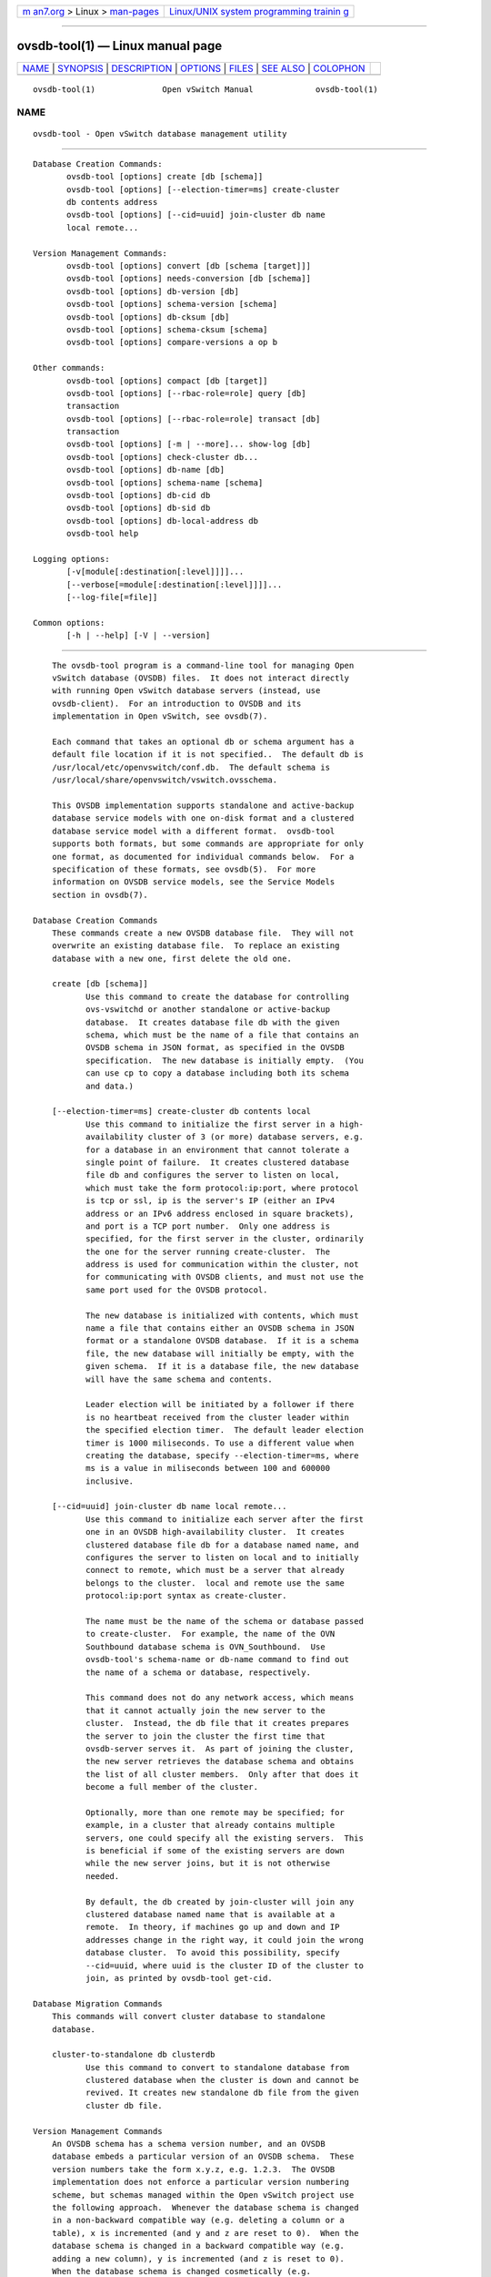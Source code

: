 .. container:: page-top

.. container:: nav-bar

   +----------------------------------+----------------------------------+
   | `m                               | `Linux/UNIX system programming   |
   | an7.org <../../../index.html>`__ | trainin                          |
   | > Linux >                        | g <http://man7.org/training/>`__ |
   | `man-pages <../index.html>`__    |                                  |
   +----------------------------------+----------------------------------+

--------------

ovsdb-tool(1) — Linux manual page
=================================

+-----------------------------------+-----------------------------------+
| `NAME <#NAME>`__ \|               |                                   |
| `SYNOPSIS <#SYNOPSIS>`__ \|       |                                   |
| `DESCRIPTION <#DESCRIPTION>`__ \| |                                   |
| `OPTIONS <#OPTIONS>`__ \|         |                                   |
| `FILES <#FILES>`__ \|             |                                   |
| `SEE ALSO <#SEE_ALSO>`__ \|       |                                   |
| `COLOPHON <#COLOPHON>`__          |                                   |
+-----------------------------------+-----------------------------------+
| .. container:: man-search-box     |                                   |
+-----------------------------------+-----------------------------------+

::

   ovsdb-tool(1)              Open vSwitch Manual             ovsdb-tool(1)

NAME
-------------------------------------------------

::

          ovsdb-tool - Open vSwitch database management utility


---------------------------------------------------------

::

          Database Creation Commands:
                 ovsdb-tool [options] create [db [schema]]
                 ovsdb-tool [options] [--election-timer=ms] create-cluster
                 db contents address
                 ovsdb-tool [options] [--cid=uuid] join-cluster db name
                 local remote...

          Version Management Commands:
                 ovsdb-tool [options] convert [db [schema [target]]]
                 ovsdb-tool [options] needs-conversion [db [schema]]
                 ovsdb-tool [options] db-version [db]
                 ovsdb-tool [options] schema-version [schema]
                 ovsdb-tool [options] db-cksum [db]
                 ovsdb-tool [options] schema-cksum [schema]
                 ovsdb-tool [options] compare-versions a op b

          Other commands:
                 ovsdb-tool [options] compact [db [target]]
                 ovsdb-tool [options] [--rbac-role=role] query [db]
                 transaction
                 ovsdb-tool [options] [--rbac-role=role] transact [db]
                 transaction
                 ovsdb-tool [options] [-m | --more]... show-log [db]
                 ovsdb-tool [options] check-cluster db...
                 ovsdb-tool [options] db-name [db]
                 ovsdb-tool [options] schema-name [schema]
                 ovsdb-tool [options] db-cid db
                 ovsdb-tool [options] db-sid db
                 ovsdb-tool [options] db-local-address db
                 ovsdb-tool help

          Logging options:
                 [-v[module[:destination[:level]]]]...
                 [--verbose[=module[:destination[:level]]]]...
                 [--log-file[=file]]

          Common options:
                 [-h | --help] [-V | --version]


---------------------------------------------------------------

::

          The ovsdb-tool program is a command-line tool for managing Open
          vSwitch database (OVSDB) files.  It does not interact directly
          with running Open vSwitch database servers (instead, use
          ovsdb-client).  For an introduction to OVSDB and its
          implementation in Open vSwitch, see ovsdb(7).

          Each command that takes an optional db or schema argument has a
          default file location if it is not specified..  The default db is
          /usr/local/etc/openvswitch/conf.db.  The default schema is
          /usr/local/share/openvswitch/vswitch.ovsschema.

          This OVSDB implementation supports standalone and active-backup
          database service models with one on-disk format and a clustered
          database service model with a different format.  ovsdb-tool
          supports both formats, but some commands are appropriate for only
          one format, as documented for individual commands below.  For a
          specification of these formats, see ovsdb(5).  For more
          information on OVSDB service models, see the Service Models
          section in ovsdb(7).

      Database Creation Commands
          These commands create a new OVSDB database file.  They will not
          overwrite an existing database file.  To replace an existing
          database with a new one, first delete the old one.

          create [db [schema]]
                 Use this command to create the database for controlling
                 ovs-vswitchd or another standalone or active-backup
                 database.  It creates database file db with the given
                 schema, which must be the name of a file that contains an
                 OVSDB schema in JSON format, as specified in the OVSDB
                 specification.  The new database is initially empty.  (You
                 can use cp to copy a database including both its schema
                 and data.)

          [--election-timer=ms] create-cluster db contents local
                 Use this command to initialize the first server in a high-
                 availability cluster of 3 (or more) database servers, e.g.
                 for a database in an environment that cannot tolerate a
                 single point of failure.  It creates clustered database
                 file db and configures the server to listen on local,
                 which must take the form protocol:ip:port, where protocol
                 is tcp or ssl, ip is the server's IP (either an IPv4
                 address or an IPv6 address enclosed in square brackets),
                 and port is a TCP port number.  Only one address is
                 specified, for the first server in the cluster, ordinarily
                 the one for the server running create-cluster.  The
                 address is used for communication within the cluster, not
                 for communicating with OVSDB clients, and must not use the
                 same port used for the OVSDB protocol.

                 The new database is initialized with contents, which must
                 name a file that contains either an OVSDB schema in JSON
                 format or a standalone OVSDB database.  If it is a schema
                 file, the new database will initially be empty, with the
                 given schema.  If it is a database file, the new database
                 will have the same schema and contents.

                 Leader election will be initiated by a follower if there
                 is no heartbeat received from the cluster leader within
                 the specified election timer.  The default leader election
                 timer is 1000 miliseconds. To use a different value when
                 creating the database, specify --election-timer=ms, where
                 ms is a value in miliseconds between 100 and 600000
                 inclusive.

          [--cid=uuid] join-cluster db name local remote...
                 Use this command to initialize each server after the first
                 one in an OVSDB high-availability cluster.  It creates
                 clustered database file db for a database named name, and
                 configures the server to listen on local and to initially
                 connect to remote, which must be a server that already
                 belongs to the cluster.  local and remote use the same
                 protocol:ip:port syntax as create-cluster.

                 The name must be the name of the schema or database passed
                 to create-cluster.  For example, the name of the OVN
                 Southbound database schema is OVN_Southbound.  Use
                 ovsdb-tool's schema-name or db-name command to find out
                 the name of a schema or database, respectively.

                 This command does not do any network access, which means
                 that it cannot actually join the new server to the
                 cluster.  Instead, the db file that it creates prepares
                 the server to join the cluster the first time that
                 ovsdb-server serves it.  As part of joining the cluster,
                 the new server retrieves the database schema and obtains
                 the list of all cluster members.  Only after that does it
                 become a full member of the cluster.

                 Optionally, more than one remote may be specified; for
                 example, in a cluster that already contains multiple
                 servers, one could specify all the existing servers.  This
                 is beneficial if some of the existing servers are down
                 while the new server joins, but it is not otherwise
                 needed.

                 By default, the db created by join-cluster will join any
                 clustered database named name that is available at a
                 remote.  In theory, if machines go up and down and IP
                 addresses change in the right way, it could join the wrong
                 database cluster.  To avoid this possibility, specify
                 --cid=uuid, where uuid is the cluster ID of the cluster to
                 join, as printed by ovsdb-tool get-cid.

      Database Migration Commands
          This commands will convert cluster database to standalone
          database.

          cluster-to-standalone db clusterdb
                 Use this command to convert to standalone database from
                 clustered database when the cluster is down and cannot be
                 revived. It creates new standalone db file from the given
                 cluster db file.

      Version Management Commands
          An OVSDB schema has a schema version number, and an OVSDB
          database embeds a particular version of an OVSDB schema.  These
          version numbers take the form x.y.z, e.g. 1.2.3.  The OVSDB
          implementation does not enforce a particular version numbering
          scheme, but schemas managed within the Open vSwitch project use
          the following approach.  Whenever the database schema is changed
          in a non-backward compatible way (e.g. deleting a column or a
          table), x is incremented (and y and z are reset to 0).  When the
          database schema is changed in a backward compatible way (e.g.
          adding a new column), y is incremented (and z is reset to 0).
          When the database schema is changed cosmetically (e.g.
          reindenting its syntax), z is incremented.

          Some OVSDB databases and schemas, especially very old ones, do
          not have a version number.

          Schema version numbers and Open vSwitch version numbers are
          independent.

          These commands work with different versions of OVSDB schemas and
          databases.

          convert [db [schema [target]]]
                 Reads db, translating it into to the schema specified in
                 schema, and writes out the new interpretation.  If target
                 is specified, the translated version is written as a new
                 file named target, which must not already exist.  If
                 target is omitted, then the translated version of the
                 database replaces db in-place.  In-place conversion cannot
                 take place if the database is currently being served by
                 ovsdb-server (instead, either stop ovsdb-server first or
                 use ovsdb-client's convert command).

                 This command can do simple ``upgrades'' and ``downgrades''
                 on a database's schema.  The data in db must be valid when
                 interpreted under schema, with only one exception: data in
                 db for tables and columns that do not exist in schema are
                 ignored.  Columns that exist in schema but not in db are
                 set to their default values.  All of schema's constraints
                 apply in full.

                 Some uses of this command can cause unrecoverable data
                 loss.  For example, converting a database from a schema
                 that has a given column or table to one that does not will
                 delete all data in that column or table.  Back up critical
                 databases before converting them.

                 This command is for standalone and active-backup databases
                 only.  For clustered databases, use ovsdb-client's convert
                 command to convert them online.

          needs-conversion [db [schema]]
                 Reads the schema embedded in db and the JSON schema from
                 schema and compares them.  If the schemas are the same,
                 prints no on stdout; if they differ, prints yes.

                 This command is for standalone and active-backup databases
                 only.  For clustered databases, use ovsdb-client's needs-
                 conversion command instead.

          db-version [db]
          schema-version [schema]
                 Prints the version number in the schema embedded within
                 the database db or in the JSON schema schema on stdout.
                 If schema or db was created before schema versioning was
                 introduced, then it will not have a version number and
                 this command will print a blank line.

                 The db-version command is for standalone and active-backup
                 databases only.  For clustered databases, use
                 ovsdb-client's schema-version command instead.

          db-cksum [db]
          schema-cksum [schema]
                 Prints the checksum in the schema embedded within the
                 database db or of the JSON schema schema on stdout.  If
                 schema or db was created before schema checksums were
                 introduced, then it will not have a checksum and this
                 command will print a blank line.

                 The db-cksum command is for standalone and active-backup
                 databases only.  For clustered databases, use
                 ovsdb-client's schema-cksum command instead.

          compare-versions a op b
                 Compares a and b according to op.  Both a and b must be
                 OVSDB schema version numbers in the form x.y.z, as
                 described in ovsdb(7), and op must be one of < <= == >= >
                 !=.  If the comparison is true, exits with status 0; if it
                 is false, exits with status 2.  (Exit status 1 indicates
                 an error, e.g. a or b is the wrong syntax for an OVSDB
                 version or op is not a valid comparison operator.)

      Other Commands
          compact [db [target]]
                 Reads db and writes a compacted version.  If target is
                 specified, the compacted version is written as a new file
                 named target, which must not already exist.  If target is
                 omitted, then the compacted version of the database
                 replaces db in-place.  This command is not needed in
                 normal operation because ovsdb-server from time to time
                 automatically compacts a database that grows much larger
                 than its minimum size.

                 This command does not work if db is currently being served
                 by ovsdb-server, or if it is otherwise locked for writing
                 by another process.  This command also does not work with
                 clustered databases.  Instead, in either case, send the
                 ovsdb-server/compact command to ovsdb-server, via
                 ovs-appctl).

          [--rbac-role=role] query [db] transaction
                 Opens db, executes transaction on it, and prints the
                 results.  The transaction must be a JSON array in the
                 format of the params array for the JSON-RPC transact
                 method, as described in the OVSDB specification.

                 This command opens db for read-only access, so it may
                 safely run concurrently with other database activity,
                 including ovsdb-server and other database writers.  The
                 transaction may specify database modifications, but these
                 will have no effect on db.

                 By default, the transaction is executed using the
                 ``superuser'' RBAC role.  Use --rbac-role to specify a
                 different role.

                 This command does not work with clustered databases.
                 Instead, use ovsdb-client's query command to send the
                 query to ovsdb-server.

          [--rbac-role=role] transact [db] transaction
                 Opens db, executes transaction on it, prints the results,
                 and commits any changes to db.  The transaction must be a
                 JSON array in the format of the params array for the JSON-
                 RPC transact method, as described in the OVSDB
                 specification.

                 This command does not work if db is currently being served
                 by ovsdb-server, or if it is otherwise locked for writing
                 by another process.  This command also does not work with
                 clustered databases.  Instead, in either case, use
                 ovsdb-client's transact command to send the query to
                 ovsdb-server.

                 By default, the transaction is executed using the
                 ``superuser'' RBAC role.  Use --rbac-role to specify a
                 different role.

          [-m | --more]... show-log [db]
                 Prints a summary of the records in db's log, including the
                 time and date at which each database change occurred and
                 any associated comment.  This may be useful for debugging.

                 To increase the verbosity of output, add -m (or --more)
                 one or more times to the command line.  With one -m,
                 show-log prints a summary of the records added, deleted,
                 or modified by each transaction.  With two -ms, show-log
                 also prints the values of the columns modified by each
                 change to a record.

                 This command works with standalone and active-backup
                 databases and with clustered databases, but the output
                 formats are different.

          check-cluster db...
                 Reads all of the records in the supplied databases, which
                 must be collected from different servers (and ideally all
                 the servers) in a single cluster.  Checks each database
                 for self-consistency and the set together for cross-
                 consistency.  If ovsdb-tool detects unusual but not
                 necessarily incorrect content, it prints a warning or
                 warnings on stdout.  If ovsdb-tool find consistency
                 errors, it prints an error on stderr and exits with status
                 1.  Errors typically indicate bugs in ovsdb-server; please
                 consider reporting them to the Open vSwitch developers.

          db-name [db]
          schema-name [schema]
                 Prints the name of the schema embedded within the database
                 db or in the JSON schema schema on stdout.

          db-cid db
                 Prints the cluster ID, which is a UUID that identifies the
                 cluster, for db.  If db is a database newly created by
                 ovsdb-tool cluster-join that has not yet successfully
                 joined its cluster, and --cid was not specified on the
                 cluster-join command line, then this command will output
                 an error, and exit with status 2, because the cluster ID
                 is not yet known.  This command works only with clustered
                 databases.

                 The all-zeros UUID is not a valid cluster ID.

          db-sid db
                 Prints the server ID, which is a UUID that identifies the
                 server, for db.  This command works only with clustered
                 databases.  It works even if db is a database newly
                 created by ovsdb-tool cluster-join that has not yet
                 successfully joined its cluster.

          db-local-address db
                 Prints the local address used for database clustering for
                 db, in the same protocol:ip:port form used on
                 create-cluster and join-cluster.

          db-is-clustered db
          db-is-standalone db
                 Tests whether db is a database file in clustered or
                 standalone format, respectively.  If so, exits with status
                 0; if not, exits with status 2.  (Exit status 1 indicates
                 an error, e.g. db is not an OVSDB database or does not
                 exist.)


-------------------------------------------------------

::

      Logging Options
          -v[spec]
          --verbose=[spec]
                 Sets logging levels.  Without any spec, sets the log level
                 for every module and destination to dbg.  Otherwise, spec
                 is a list of words separated by spaces or commas or
                 colons, up to one from each category below:

                 •      A valid module name, as displayed by the vlog/list
                        command on ovs-appctl(8), limits the log level
                        change to the specified module.

                 •      syslog, console, or file, to limit the log level
                        change to only to the system log, to the console,
                        or to a file, respectively.  (If --detach is
                        specified, ovsdb-tool closes its standard file
                        descriptors, so logging to the console will have no
                        effect.)

                        On Windows platform, syslog is accepted as a word
                        and is only useful along with the --syslog-target
                        option (the word has no effect otherwise).

                 •      off, emer, err, warn, info, or dbg, to control the
                        log level.  Messages of the given severity or
                        higher will be logged, and messages of lower
                        severity will be filtered out.  off filters out all
                        messages.  See ovs-appctl(8) for a definition of
                        each log level.

                 Case is not significant within spec.

                 Regardless of the log levels set for file, logging to a
                 file will not take place unless --log-file is also
                 specified (see below).

                 For compatibility with older versions of OVS, any is
                 accepted as a word but has no effect.

          -v
          --verbose
                 Sets the maximum logging verbosity level, equivalent to
                 --verbose=dbg.

          -vPATTERN:destination:pattern
          --verbose=PATTERN:destination:pattern
                 Sets the log pattern for destination to pattern.  Refer to
                 ovs-appctl(8) for a description of the valid syntax for
                 pattern.

          -vFACILITY:facility
          --verbose=FACILITY:facility
                 Sets the RFC5424 facility of the log message. facility can
                 be one of kern, user, mail, daemon, auth, syslog, lpr,
                 news, uucp, clock, ftp, ntp, audit, alert, clock2, local0,
                 local1, local2, local3, local4, local5, local6 or local7.
                 If this option is not specified, daemon is used as the
                 default for the local system syslog and local0 is used
                 while sending a message to the target provided via the
                 --syslog-target option.

          --log-file[=file]
                 Enables logging to a file.  If file is specified, then it
                 is used as the exact name for the log file.  The default
                 log file name used if file is omitted is
                 /usr/local/var/log/openvswitch/ovsdb-tool.log.

          --syslog-target=host:port
                 Send syslog messages to UDP port on host, in addition to
                 the system syslog.  The host must be a numerical IP
                 address, not a hostname.

          --syslog-method=method
                 Specify method how syslog messages should be sent to
                 syslog daemon.  Following forms are supported:

                 •      libc, use libc syslog() function.  Downside of
                        using this options is that libc adds fixed prefix
                        to every message before it is actually sent to the
                        syslog daemon over /dev/log UNIX domain socket.

                 •      unix:file, use UNIX domain socket directly.  It is
                        possible to specify arbitrary message format with
                        this option.  However, rsyslogd 8.9 and older
                        versions use hard coded parser function anyway that
                        limits UNIX domain socket use.  If you want to use
                        arbitrary message format with older rsyslogd
                        versions, then use UDP socket to localhost IP
                        address instead.

                 •      udp:ip:port, use UDP socket.  With this method it
                        is possible to use arbitrary message format also
                        with older rsyslogd.  When sending syslog messages
                        over UDP socket extra precaution needs to be taken
                        into account, for example, syslog daemon needs to
                        be configured to listen on the specified UDP port,
                        accidental iptables rules could be interfering with
                        local syslog traffic and there are some security
                        considerations that apply to UDP sockets, but do
                        not apply to UNIX domain sockets.

                 •      null, discards all messages logged to syslog.

                 The default is taken from the OVS_SYSLOG_METHOD
                 environment variable; if it is unset, the default is libc.

      Other Options
          -h
          --help Prints a brief help message to the console.

          -V
          --version
                 Prints version information to the console.


---------------------------------------------------

::

          The default db is /usr/local/etc/openvswitch/conf.db.  The
          default schema is /usr/local/share/openvswitch/vswitch.ovsschema.
          The help command also displays these defaults.


---------------------------------------------------------

::

          ovsdb(7), ovsdb-server(1), ovsdb-client(1).

COLOPHON
---------------------------------------------------------

::

          This page is part of the Open vSwitch (a distributed virtual
          multilayer switch) project.  Information about the project can be
          found at ⟨http://openvswitch.org/⟩.  If you have a bug report for
          this manual page, send it to bugs@openvswitch.org.  This page was
          obtained from the project's upstream Git repository
          ⟨https://github.com/openvswitch/ovs.git⟩ on 2021-08-27.  (At that
          time, the date of the most recent commit that was found in the
          repository was 2021-08-20.)  If you discover any rendering
          problems in this HTML version of the page, or you believe there
          is a better or more up-to-date source for the page, or you have
          corrections or improvements to the information in this COLOPHON
          (which is not part of the original manual page), send a mail to
          man-pages@man7.org

   Open vSwitch                     2.15.90                   ovsdb-tool(1)

--------------

Pages that refer to this page:
`ovsdb-server(1) <../man1/ovsdb-server.1.html>`__

--------------

--------------

.. container:: footer

   +-----------------------+-----------------------+-----------------------+
   | HTML rendering        |                       | |Cover of TLPI|       |
   | created 2021-08-27 by |                       |                       |
   | `Michael              |                       |                       |
   | Ker                   |                       |                       |
   | risk <https://man7.or |                       |                       |
   | g/mtk/index.html>`__, |                       |                       |
   | author of `The Linux  |                       |                       |
   | Programming           |                       |                       |
   | Interface <https:     |                       |                       |
   | //man7.org/tlpi/>`__, |                       |                       |
   | maintainer of the     |                       |                       |
   | `Linux man-pages      |                       |                       |
   | project <             |                       |                       |
   | https://www.kernel.or |                       |                       |
   | g/doc/man-pages/>`__. |                       |                       |
   |                       |                       |                       |
   | For details of        |                       |                       |
   | in-depth **Linux/UNIX |                       |                       |
   | system programming    |                       |                       |
   | training courses**    |                       |                       |
   | that I teach, look    |                       |                       |
   | `here <https://ma     |                       |                       |
   | n7.org/training/>`__. |                       |                       |
   |                       |                       |                       |
   | Hosting by `jambit    |                       |                       |
   | GmbH                  |                       |                       |
   | <https://www.jambit.c |                       |                       |
   | om/index_en.html>`__. |                       |                       |
   +-----------------------+-----------------------+-----------------------+

--------------

.. container:: statcounter

   |Web Analytics Made Easy - StatCounter|

.. |Cover of TLPI| image:: https://man7.org/tlpi/cover/TLPI-front-cover-vsmall.png
   :target: https://man7.org/tlpi/
.. |Web Analytics Made Easy - StatCounter| image:: https://c.statcounter.com/7422636/0/9b6714ff/1/
   :class: statcounter
   :target: https://statcounter.com/
